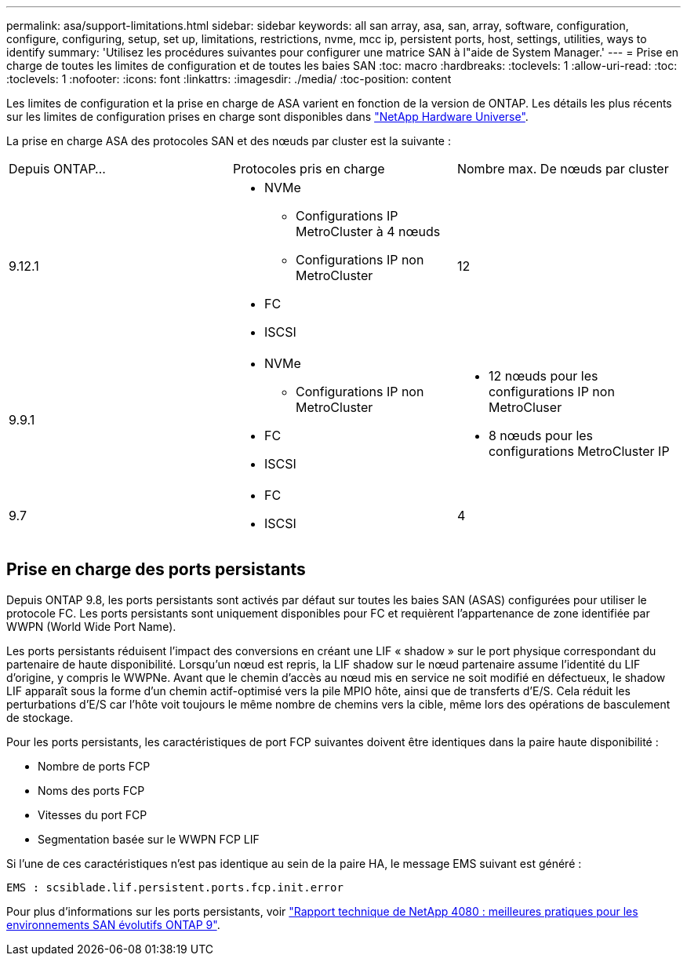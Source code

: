 ---
permalink: asa/support-limitations.html 
sidebar: sidebar 
keywords: all san array, asa, san, array, software, configuration, configure, configuring, setup, set up, limitations, restrictions, nvme, mcc ip, persistent ports, host, settings, utilities, ways to identify 
summary: 'Utilisez les procédures suivantes pour configurer une matrice SAN à l"aide de System Manager.' 
---
= Prise en charge de toutes les limites de configuration et de toutes les baies SAN
:toc: macro
:hardbreaks:
:toclevels: 1
:allow-uri-read: 
:toc: 
:toclevels: 1
:nofooter: 
:icons: font
:linkattrs: 
:imagesdir: ./media/
:toc-position: content


[role="lead"]
Les limites de configuration et la prise en charge de ASA varient en fonction de la version de ONTAP. Les détails les plus récents sur les limites de configuration prises en charge sont disponibles dans link:https://hwu.netapp.com/["NetApp Hardware Universe"^].

La prise en charge ASA des protocoles SAN et des nœuds par cluster est la suivante :

[cols="3*"]
|===


| Depuis ONTAP... | Protocoles pris en charge | Nombre max. De nœuds par cluster 


| 9.12.1  a| 
* NVMe
+
** Configurations IP MetroCluster à 4 nœuds
** Configurations IP non MetroCluster


* FC
* ISCSI

| 12 


| 9.9.1  a| 
* NVMe
+
** Configurations IP non MetroCluster


* FC
* ISCSI

 a| 
* 12 nœuds pour les configurations IP non MetroCluser
* 8 nœuds pour les configurations MetroCluster IP




| 9.7  a| 
* FC
* ISCSI

| 4 
|===


== Prise en charge des ports persistants

Depuis ONTAP 9.8, les ports persistants sont activés par défaut sur toutes les baies SAN (ASAS) configurées pour utiliser le protocole FC. Les ports persistants sont uniquement disponibles pour FC et requièrent l'appartenance de zone identifiée par WWPN (World Wide Port Name).

Les ports persistants réduisent l'impact des conversions en créant une LIF « shadow » sur le port physique correspondant du partenaire de haute disponibilité. Lorsqu'un nœud est repris, la LIF shadow sur le nœud partenaire assume l'identité du LIF d'origine, y compris le WWPNe. Avant que le chemin d'accès au nœud mis en service ne soit modifié en défectueux, le shadow LIF apparaît sous la forme d'un chemin actif-optimisé vers la pile MPIO hôte, ainsi que de transferts d'E/S. Cela réduit les perturbations d'E/S car l'hôte voit toujours le même nombre de chemins vers la cible, même lors des opérations de basculement de stockage.

Pour les ports persistants, les caractéristiques de port FCP suivantes doivent être identiques dans la paire haute disponibilité :

* Nombre de ports FCP
* Noms des ports FCP
* Vitesses du port FCP
* Segmentation basée sur le WWPN FCP LIF


Si l'une de ces caractéristiques n'est pas identique au sein de la paire HA, le message EMS suivant est généré :

`EMS : scsiblade.lif.persistent.ports.fcp.init.error`

Pour plus d'informations sur les ports persistants, voir link:http://www.netapp.com/us/media/tr-4080.pdf["Rapport technique de NetApp 4080 : meilleures pratiques pour les environnements SAN évolutifs ONTAP 9"^].

